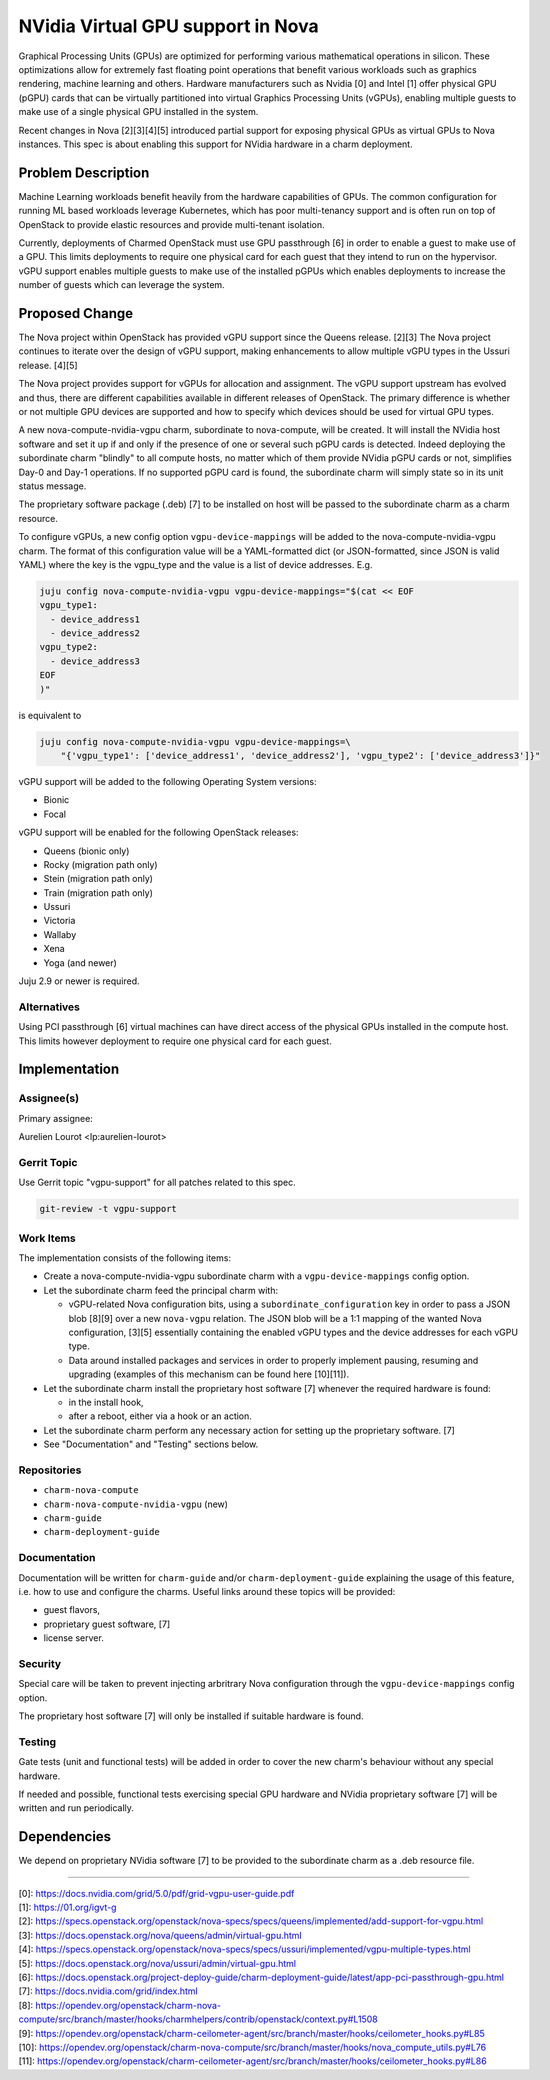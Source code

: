 ..
  Copyright 2021 Canonical Ltd.

  This work is licensed under a Creative Commons Attribution 3.0
  Unported License.
  http://creativecommons.org/licenses/by/3.0/legalcode

..
  This template should be in ReSTructured text. Please do not delete
  any of the sections in this template.  If you have nothing to say
  for a whole section, just write: "None". For help with syntax, see
  http://sphinx-doc.org/rest.html To test out your formatting, see
  http://www.tele3.cz/jbar/rest/rest.html

==================================
NVidia Virtual GPU support in Nova
==================================

Graphical Processing Units (GPUs) are optimized for performing various
mathematical operations in silicon. These optimizations allow for extremely
fast floating point operations that benefit various workloads such as graphics
rendering, machine learning and others. Hardware manufacturers such as
Nvidia [0] and Intel [1] offer physical GPU (pGPU) cards that can be virtually
partitioned into virtual Graphics Processing Units (vGPUs), enabling multiple
guests to make use of a single physical GPU installed in the system.

Recent changes in Nova [2][3][4][5] introduced partial support for exposing
physical GPUs as virtual GPUs to Nova instances. This spec is about enabling
this support for NVidia hardware in a charm deployment.

Problem Description
===================

Machine Learning workloads benefit heavily from the hardware capabilities of
GPUs. The common configuration for running ML based workloads leverage
Kubernetes, which has poor multi-tenancy support and is often run on top of
OpenStack to provide elastic resources and provide multi-tenant isolation.

Currently, deployments of Charmed OpenStack must use GPU passthrough [6] in
order to enable a guest to make use of a GPU. This limits deployments to
require one physical card for each guest that they intend to run on the
hypervisor. vGPU support enables multiple guests to make use of the installed
pGPUs which enables deployments to increase the number of guests which can
leverage the system.

Proposed Change
===============

The Nova project within OpenStack has provided vGPU support since the Queens
release. [2][3] The Nova project continues to iterate over the design of vGPU
support, making enhancements to allow multiple vGPU types in the Ussuri
release. [4][5]

The Nova project provides support for vGPUs for allocation and assignment. The
vGPU support upstream has evolved and thus, there are different capabilities
available in different releases of OpenStack. The primary difference is whether
or not multiple GPU devices are supported and how to specify which devices
should be used for virtual GPU types.

A new nova-compute-nvidia-vgpu charm, subordinate to nova-compute, will be
created. It will install the NVidia host software and set it up if and only if
the presence of one or several such pGPU cards is detected. Indeed deploying
the subordinate charm "blindly" to all compute hosts, no matter which of them
provide NVidia pGPU cards or not, simplifies Day-0 and Day-1 operations. If no
supported pGPU card is found, the subordinate charm will simply state so in
its unit status message.

The proprietary software package (.deb) [7] to be installed on host will be
passed to the subordinate charm as a charm resource.

To configure vGPUs, a new config option ``vgpu-device-mappings`` will be added
to the nova-compute-nvidia-vgpu charm. The format of this configuration value
will be a YAML-formatted dict (or JSON-formatted, since JSON is valid YAML)
where the key is the vgpu_type and the value is a list of device addresses.
E.g.

.. code-block:: none

    juju config nova-compute-nvidia-vgpu vgpu-device-mappings="$(cat << EOF
    vgpu_type1:
      - device_address1
      - device_address2
    vgpu_type2:
      - device_address3
    EOF
    )"

is equivalent to

.. code-block:: none

    juju config nova-compute-nvidia-vgpu vgpu-device-mappings=\
        "{'vgpu_type1': ['device_address1', 'device_address2'], 'vgpu_type2': ['device_address3']}"

vGPU support will be added to the following Operating System versions:

- Bionic
- Focal

vGPU support will be enabled for the following OpenStack releases:

- Queens (bionic only)
- Rocky (migration path only)
- Stein (migration path only)
- Train (migration path only)
- Ussuri
- Victoria
- Wallaby
- Xena
- Yoga (and newer)

Juju 2.9 or newer is required.

Alternatives
------------

Using PCI passthrough [6] virtual machines can have direct access of the
physical GPUs installed in the compute host. This limits however deployment to
require one physical card for each guest.

Implementation
==============

Assignee(s)
-----------

Primary assignee:

Aurelien Lourot <lp:aurelien-lourot>

Gerrit Topic
------------

Use Gerrit topic "vgpu-support" for all patches related to this spec.

.. code-block:: none

    git-review -t vgpu-support

Work Items
----------

The implementation consists of the following items:

- Create a nova-compute-nvidia-vgpu subordinate charm with a
  ``vgpu-device-mappings`` config option.

- Let the subordinate charm feed the principal charm with:

  * vGPU-related Nova configuration bits, using a ``subordinate_configuration``
    key in order to pass a JSON blob [8][9] over a new ``nova-vgpu`` relation.
    The JSON blob will be a 1:1 mapping of the wanted Nova
    configuration, [3][5] essentially containing the enabled vGPU types and the
    device addresses for each vGPU type.
  * Data around installed packages and services in order to properly implement
    pausing, resuming and upgrading (examples of this mechanism can be found
    here [10][11]).

- Let the subordinate charm install the proprietary host software [7] whenever
  the required hardware is found:

  * in the install hook,
  * after a reboot, either via a hook or an action.

- Let the subordinate charm perform any necessary action for setting up the
  proprietary software. [7]

- See "Documentation" and "Testing" sections below.

Repositories
------------

- ``charm-nova-compute``
- ``charm-nova-compute-nvidia-vgpu`` (new)
- ``charm-guide``
- ``charm-deployment-guide``

Documentation
-------------

Documentation will be written for ``charm-guide`` and/or
``charm-deployment-guide`` explaining the usage of this feature, i.e. how to
use and configure the charms. Useful links around these topics will be
provided:

- guest flavors,
- proprietary guest software, [7]
- license server.

Security
--------

Special care will be taken to prevent injecting arbritrary Nova configuration
through the ``vgpu-device-mappings`` config option.

The proprietary host software [7] will only be installed if suitable hardware
is found.

Testing
-------

Gate tests (unit and functional tests) will be added in order to cover the
new charm's behaviour without any special hardware.

If needed and possible, functional tests exercising special GPU hardware and
NVidia proprietary software [7] will be written and run periodically.

Dependencies
============

We depend on proprietary NVidia software [7] to be provided to the subordinate
charm as a .deb resource file.

----------

| [0]: https://docs.nvidia.com/grid/5.0/pdf/grid-vgpu-user-guide.pdf
| [1]: https://01.org/igvt-g
| [2]: https://specs.openstack.org/openstack/nova-specs/specs/queens/implemented/add-support-for-vgpu.html
| [3]: https://docs.openstack.org/nova/queens/admin/virtual-gpu.html
| [4]: https://specs.openstack.org/openstack/nova-specs/specs/ussuri/implemented/vgpu-multiple-types.html
| [5]: https://docs.openstack.org/nova/ussuri/admin/virtual-gpu.html
| [6]: https://docs.openstack.org/project-deploy-guide/charm-deployment-guide/latest/app-pci-passthrough-gpu.html
| [7]: https://docs.nvidia.com/grid/index.html
| [8]: https://opendev.org/openstack/charm-nova-compute/src/branch/master/hooks/charmhelpers/contrib/openstack/context.py#L1508
| [9]: https://opendev.org/openstack/charm-ceilometer-agent/src/branch/master/hooks/ceilometer_hooks.py#L85
| [10]: https://opendev.org/openstack/charm-nova-compute/src/branch/master/hooks/nova_compute_utils.py#L76
| [11]: https://opendev.org/openstack/charm-ceilometer-agent/src/branch/master/hooks/ceilometer_hooks.py#L86
